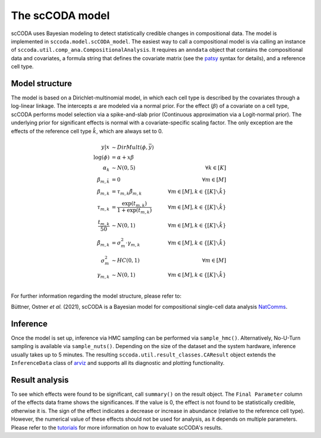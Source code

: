 The scCODA model
================

scCODA uses Bayesian modeling to detect statistically credible changes in compositional data.
The model is implemented in ``sccoda.model.scCODA_model``.
The easiest way to call a compositional model is via calling an instance of ``sccoda.util.comp_ana.CompositionalAnalysis``.
It requires an ``anndata`` object that contains the compositional data and covariates, a formula string that defines the covariate matrix
(see the `patsy <https://patsy.readthedocs.io/en/latest/>`_ syntax for details), and a reference cell type.


Model structure
^^^^^^^^^^^^^^^

The model is based on a Dirichlet-multinomial model, in which each cell type is described by the covariates through a log-linear linkage.
The intercepts :math:`\alpha` are modeled via a normal prior.
For the effect (:math:`\beta`) of a covariate on a cell type, scCODA performs model selection via a spike-and-slab prior (Continuous approximation via a Logit-normal prior).
The underlying prior for significant effects is normal with a covariate-specific scaling factor.
The only exception are the effects of the reference cell type :math:`\hat{k}`, which are always set to 0.

.. math::
         y|x &\sim DirMult(\phi, \bar{y}) \\
         \log(\phi) &= \alpha + x \beta \\
         \alpha_k &\sim N(0, 5) \quad &\forall k \in [K] \\
         \beta_{m, \hat{k}} &= 0 &\forall m \in [M]\\
         \beta_{m, k} &= \tau_{m, k} \tilde{\beta}_{m, k} \quad &\forall m \in [M], k \in \{[K] \smallsetminus \hat{k}\} \\
         \tau_{m, k} &= \frac{\exp(t_{m, k})}{1+ \exp(t_{m, k})} \quad &\forall m \in [M], k \in \{[K] \smallsetminus \hat{k}\} \\
         \frac{t_{m, k}}{50} &\sim N(0, 1) \quad &\forall m \in [M], k \in \{[K] \smallsetminus \hat{k}\} \\
         \tilde{\beta}_{m, k} &= \sigma_m^2 \cdot \gamma_{m, k} \quad &\forall m \in [M], k \in \{[K] \smallsetminus \hat{k}\} \\
         \sigma_m^2 &\sim HC(0, 1) \quad &\forall m \in [M] \\
         \gamma_{m, k} &\sim N(0,1) \quad &\forall m \in [M], k \in \{[K] \smallsetminus \hat{k}\} \\


For further information regarding the model structure, please refer to:

Büttner, Ostner *et al.* (2021), scCODA is a Bayesian model for compositional single-cell data analysis
`NatComms <https://www.nature.com/articles/s41467-021-27150-6>`_.

Inference
^^^^^^^^^

Once the model is set up, inference via HMC sampling can be performed via ``sample_hmc()``.
Alternatively, No-U-Turn sampling is available via ``sample_nuts()``.
Depending on the size of the dataset and the system hardware, inference usually takes up to 5 minutes.
The resulting ``sccoda.util.result_classes.CAResult`` object extends the ``InferenceData`` class of
`arviz <https://arviz-devs.github.io/arviz/>`_ and supports all its diagnostic and plotting functionality.


Result analysis
^^^^^^^^^^^^^^^

To see which effects were found to be significant, call ``summary()`` on the result object.
The ``Final Parameter`` column of the effects data frame shows the significances.
If the value is 0, the effect is not found to be statistically credible, otherwise it is.
The sign of the effect indicates a decrease or increase in abundance (relative to the reference cell type).
However, the numerical value of these effects should not be used for analysis, as it depends on multiple parameters.
Please refer to the `tutorials <https://github.com/theislab/scCODA/blob/master/tutorials>`_ for more information on how to evaluate scCODA's results.
